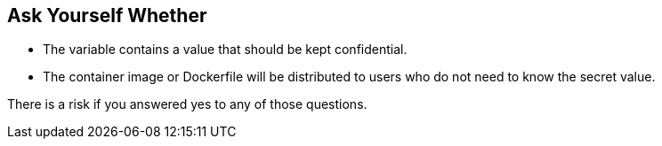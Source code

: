 == Ask Yourself Whether

* The variable contains a value that should be kept confidential.
* The container image or Dockerfile will be distributed to users who do not need to know the secret value.

There is a risk if you answered yes to any of those questions.